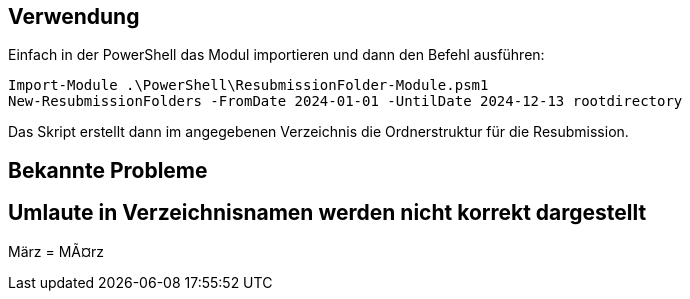== Verwendung

Einfach in der PowerShell das Modul importieren und dann den Befehl ausführen:

[source,powershell]
Import-Module .\PowerShell\ResubmissionFolder-Module.psm1
New-ResubmissionFolders -FromDate 2024-01-01 -UntilDate 2024-12-13 rootdirectory

Das Skript erstellt dann im angegebenen Verzeichnis die Ordnerstruktur für die Resubmission.

== Bekannte Probleme

== Umlaute in Verzeichnisnamen werden nicht korrekt dargestellt
März = MÃ¤rz